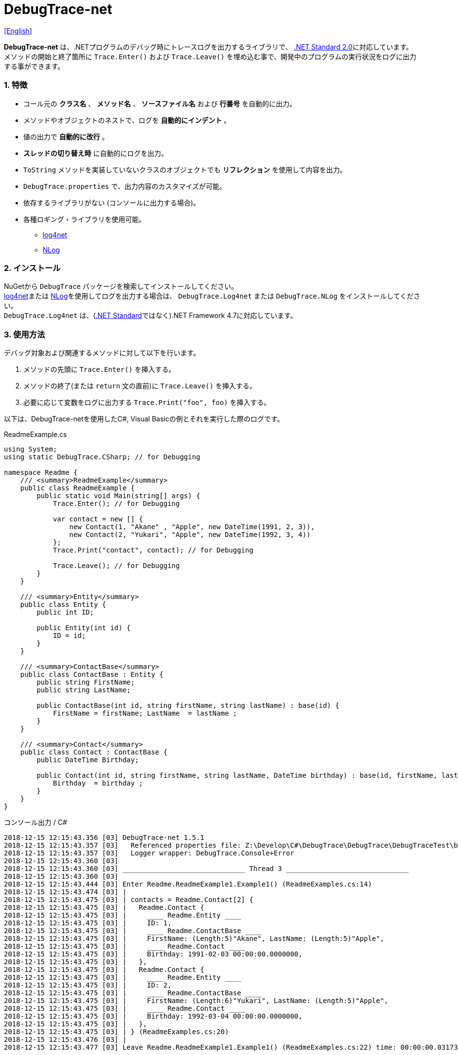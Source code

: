 = DebugTrace-net

link:README.asciidoc[[English]]

*DebugTrace-net* は、.NETプログラムのデバッグ時にトレースログを出力するライブラリで、 https://docs.microsoft.com/ja-jp/dotnet/standard/net-standard[.NET Standard 2.0]に対応しています。 +
メソッドの開始と終了箇所に `Trace.Enter()` および `Trace.Leave()` を埋め込む事で、開発中のプログラムの実行状況をログに出力する事ができます。

=== 1. 特徴

* コール元の *クラス名* 、 *メソッド名* 、 *ソースファイル名* および *行番号* を自動的に出力。
* メソッドやオブジェクトのネストで、ログを *自動的にインデント* 。
* 値の出力で *自動的に改行* 。
* *スレッドの切り替え時* に自動的にログを出力。
* `ToString` メソッドを実装していないクラスのオブジェクトでも *リフレクション* を使用して内容を出力。
* `DebugTrace.properties` で、出力内容のカスタマイズが可能。
* 依存するライブラリがない (コンソールに出力する場合)。
* 各種ロギング・ライブラリを使用可能。
  ** https://logging.apache.org/log4net/[log4net]
  ** http://nlog-project.org/[NLog]

=== 2. インストール
NuGetから `DebugTrace` パッケージを検索してインストールしてください。 +
https://logging.apache.org/log4net/[log4net]または http://nlog-project.org/[NLog]を使用してログを出力する場合は、 `DebugTrace.Log4net` または `DebugTrace.NLog` をインストールしてください。 +
`DebugTrace.Log4net` は、(https://docs.microsoft.com/ja-jp/dotnet/standard/net-standard[.NET Standard]ではなく).NET Framework 4.7に対応しています。

=== 3. 使用方法

デバッグ対象および関連するメソッドに対して以下を行います。

. メソッドの先頭に `Trace.Enter()` を挿入する。
. メソッドの終了(または `return` 文の直前)に `Trace.Leave()` を挿入する。
. 必要に応じて変数をログに出力する `Trace.Print("foo", foo)` を挿入する。

以下は、DebugTrace-netを使用したC#, Visual Basicの例とそれを実行した際のログです。

[source,csharp]
.ReadmeExample.cs
----
using System;
using static DebugTrace.CSharp; // for Debugging

namespace Readme {
    /// <summary>ReadmeExample</summary>
    public class ReadmeExample {
        public static void Main(string[] args) {
            Trace.Enter(); // for Debugging

            var contact = new [] {
                new Contact(1, "Akane" , "Apple", new DateTime(1991, 2, 3)),
                new Contact(2, "Yukari", "Apple", new DateTime(1992, 3, 4))
            };
            Trace.Print("contact", contact); // for Debugging

            Trace.Leave(); // for Debugging
        }
    }

    /// <summary>Entity</summary>
    public class Entity {
        public int ID;

        public Entity(int id) {
            ID = id;
        }
    }

    /// <summary>ContactBase</summary>
    public class ContactBase : Entity {
        public string FirstName;
        public string LastName;

        public ContactBase(int id, string firstName, string lastName) : base(id) {
            FirstName = firstName; LastName  = lastName ;
        }
    }

    /// <summary>Contact</summary>
    public class Contact : ContactBase {
        public DateTime Birthday;

        public Contact(int id, string firstName, string lastName, DateTime birthday) : base(id, firstName, lastName) {
            Birthday  = birthday ;
        }
    }
}
----

.コンソール出力 / C#
----
2018-12-15 12:15:43.356 [03] DebugTrace-net 1.5.1
2018-12-15 12:15:43.357 [03]   Referenced properties file: Z:\Develop\C#\DebugTrace\DebugTrace\DebugTraceTest\bin\Debug\netcoreapp2.1\DebugTrace.properties
2018-12-15 12:15:43.357 [03]   Logger wrapper: DebugTrace.Console+Error
2018-12-15 12:15:43.360 [03] 
2018-12-15 12:15:43.360 [03] ______________________________ Thread 3 ______________________________
2018-12-15 12:15:43.360 [03] 
2018-12-15 12:15:43.444 [03] Enter Readme.ReadmeExample1.Example1() (ReadmeExamples.cs:14)
2018-12-15 12:15:43.474 [03] | 
2018-12-15 12:15:43.475 [03] | contacts = Readme.Contact[2] {
2018-12-15 12:15:43.475 [03] |   Readme.Contact {
2018-12-15 12:15:43.475 [03] |     ____ Readme.Entity ____
2018-12-15 12:15:43.475 [03] |     ID: 1, 
2018-12-15 12:15:43.475 [03] |     ____ Readme.ContactBase ____
2018-12-15 12:15:43.475 [03] |     FirstName: (Length:5)"Akane", LastName: (Length:5)"Apple", 
2018-12-15 12:15:43.475 [03] |     ____ Readme.Contact ____
2018-12-15 12:15:43.475 [03] |     Birthday: 1991-02-03 00:00:00.0000000, 
2018-12-15 12:15:43.475 [03] |   }, 
2018-12-15 12:15:43.475 [03] |   Readme.Contact {
2018-12-15 12:15:43.475 [03] |     ____ Readme.Entity ____
2018-12-15 12:15:43.475 [03] |     ID: 2, 
2018-12-15 12:15:43.475 [03] |     ____ Readme.ContactBase ____
2018-12-15 12:15:43.475 [03] |     FirstName: (Length:6)"Yukari", LastName: (Length:5)"Apple", 
2018-12-15 12:15:43.475 [03] |     ____ Readme.Contact ____
2018-12-15 12:15:43.475 [03] |     Birthday: 1992-03-04 00:00:00.0000000, 
2018-12-15 12:15:43.475 [03] |   }, 
2018-12-15 12:15:43.475 [03] | } (ReadmeExamples.cs:20)
2018-12-15 12:15:43.476 [03] | 
2018-12-15 12:15:43.477 [03] Leave Readme.ReadmeExample1.Example1() (ReadmeExamples.cs:22) time: 00:00:00.0317334
----

[source,vb.net]
.ReadmeExample.vb
----
Imports DebugTrace.VisualBasic ' for Debugging

Namespace Global.Readme
    ''' <summary>ReadmeExample</summary>
    Public Class ReadmeExample
        Public Shared Sub Main(args As String())
            Trace.Enter() ' for Debugging

            Dim contact = New Contact() {
                New Contact(1, "Akane", "Apple", New DateTime(1991, 2, 3)),
                New Contact(2, "Yukari", "Apple", New DateTime(1992, 3, 4))
            }
            Trace.Print(NameOf(contact), contact) ' for Debugging

            Trace.Leave() ' for Debugging
        End Sub
    End Class

    ''' <summary>Entity</summary>
    Public Class Entity
        Public Property ID As Integer

        Public Sub New(id_ As Integer)
            ID = id_
        End Sub
    End Class

    ''' <summary>ContactBase</summary>
    Public Class ContactBase : Inherits Entity
        Public Property FirstName As String
        Public Property LastName As String

        Public Sub New(id_ As Integer, firstName_ As String, lastName_ As String)
            MyBase.New(id_)
            FirstName = firstName_ : LastName = lastName_
        End Sub
    End Class

    ''' <summary>Contact</summary>
    Public Class Contact : Inherits ContactBase
        Public Birthday As DateTime

        Public Sub New(id_ As Integer, firstName_ As String, lastName_ As String, birthday_ As DateTime)
            MyBase.New(id_, firstName_, lastName_)
            Birthday = birthday_
        End Sub
    End Class
End Namespace
----

.コンソール出力 / Visual Basic
----
2018-12-15 13:16:51.905 [12] DebugTrace-net 1.5.1
2018-12-15 13:16:51.907 [12]   Referenced properties file: Z:\Develop\C#\DebugTrace\DebugTrace\DebugTraceVBTest\bin\Debug\DebugTrace.properties
2018-12-15 13:16:51.907 [12]   Logger wrapper: DebugTrace.Console+Error
2018-12-15 13:16:51.909 [12] 
2018-12-15 13:16:51.909 [12] ______________________________ Thread 12 ______________________________
2018-12-15 13:16:51.909 [12] 
2018-12-15 13:16:52.004 [12] Enter DebugTraceVBTest.Readme.ReadmeExample1.Example1() (ReadmeExamples.vb:14)
2018-12-15 13:16:52.024 [12] | 
2018-12-15 13:16:52.026 [12] | contacts = DebugTraceVBTest.Readme.Contact[2] {
2018-12-15 13:16:52.026 [12] |   DebugTraceVBTest.Readme.Contact {
2018-12-15 13:16:52.026 [12] |     ____ DebugTraceVBTest.Readme.Entity ____
2018-12-15 13:16:52.026 [12] |     Id: 1, 
2018-12-15 13:16:52.026 [12] |     ____ DebugTraceVBTest.Readme.ContactBase ____
2018-12-15 13:16:52.026 [12] |     FirstName: (Length:5)"Akane", LastName: (Length:5)"Apple", 
2018-12-15 13:16:52.026 [12] |     ____ DebugTraceVBTest.Readme.Contact ____
2018-12-15 13:16:52.026 [12] |     Birthday: 1991-02-03 00:00:00.0000000, 
2018-12-15 13:16:52.026 [12] |   }, 
2018-12-15 13:16:52.026 [12] |   DebugTraceVBTest.Readme.Contact {
2018-12-15 13:16:52.026 [12] |     ____ DebugTraceVBTest.Readme.Entity ____
2018-12-15 13:16:52.026 [12] |     Id: 2, 
2018-12-15 13:16:52.026 [12] |     ____ DebugTraceVBTest.Readme.ContactBase ____
2018-12-15 13:16:52.026 [12] |     FirstName: (Length:6)"Yukari", LastName: (Length:5)"Apple", 
2018-12-15 13:16:52.026 [12] |     ____ DebugTraceVBTest.Readme.Contact ____
2018-12-15 13:16:52.026 [12] |     Birthday: 1992-03-04 00:00:00.0000000, 
2018-12-15 13:16:52.026 [12] |   }, 
2018-12-15 13:16:52.026 [12] | } (ReadmeExamples.vb:20)
2018-12-15 13:16:52.027 [12] | 
2018-12-15 13:16:52.029 [12] Leave DebugTraceVBTest.Readme.ReadmeExample1.Example1() (ReadmeExamples.vb:22) time: 00:00:00.0230803
----

==== 3.1 using System.Diagnostics(Imports System.Diagnostics)を行っている場合

`System.Diagnostics` 名前空間を `using`(`Imports`) している場合は、 `DebugTrace.CSharp.Trace`(`DebugTrace.VisualBaisc.Trace`) プロパティと `System.Diagnostics.Trace` クラスが重なるため、`Trace` プロパティを直接使用できません。 +
その場合は、`using static DebugTrace.CSharp`(`Imports DebugTrace.VisualBasic`)ではなく `using DebugTrace` (`Imports DebugTrace`)、および `Trace` ではなく `CSharp.Trace`(`VisualBasic.Trace`)を使用してください。

[source,csharp]
.ReadmeExample.cs
----
using System.Diagnostics;
using DebugTrace; // for Debugging

namespace Readme {
    public class ReadmeExample {
        public static void Main(string[] args) {
            CSharp.Trace.Enter(); // for Debugging
----

[source,vb.net]
.ReadmeExample.vb
----
Imports System.Diagnostics
Imports DebugTrace ' for Debugging

Namespace Global.Readme
    Public Class ReadmeExample
        Public Shared Sub Main(args As String())
            VisualBasic.Trace.Enter() ' for Debugging
----

=== 4. インタフェース、クラス

主に以下のインタフェース、クラスがあります。

[options="header", cols="3,3,4", width="90%"]
.インタフェース、クラス
|===
^s|名 前 ^s|スーパークラス、実装するインタフェース ^s|説 明
  |`DebugTrace.ITrace`       |_なし_                 |Trace処理のインタフェース
  |`DebugTrace.TraceBase`    |`DebugTrace.ITrace`    |Trace処理のベースクラス
  |`DebugTrace.CSharp`       |`DebugTrace.Trace`     |C#用のTrace処理のクラス
  |`DebugTrace.VisualBasic`  |`DebugTrace.Trace`     |VisualBasic用のTrace処理のクラス
  |`DebugTrace.ILogger`      |_なし_                 |ログ出力のインタフェース
  |`DebugTrace.Console`      |`DebugTrace.ILogger`   |ログをコンソール出力する抽象クラス
  |`DebugTrace.Console+Out`  |`DebugTrace.Console`   |ログを標準出力に出力するクラス
  |`DebugTrace.Console+Error`|`DebugTrace.Console`   |ログを標準エラー出力に出力するクラス
|===

=== 5. DebugTrace.CSharpおよびDebugTrace.VisualBasicクラスのプロパティ

`DebugTrace.CSharp` クラスと `DebugTrace.VisualBasic` クラスには自身の型のインスタンスとして `Trace` プロパティがあります。

=== 6. ITraceインタフェースのプロパティおよびメソッド

以下のプロパティおよびメソッドがあります。

[options="header", cols="1,5", width="70%"]
.プロパティ
|===

^s|名 前 ^s|説 明
|`IsEnabled`
|ログ出力が有効なら `true` 、そうでなければ `false`  (`get` のみ)

|`LastLog`
|最後に出力したログ文字列 (`get` のみ)

|===

[options="header", cols="1,4,2,3", width="100%"]
.メソッド
|===
^s|名 前 ^s|引 数 ^s|戻り値 ^s|説 明

|`ResetNest`
|なし
|なし
|現在のスレッドのネストレベルを初期化する

|`Enter`
|なし
|`int` スレッドID
|メソッドの開始をログに出力する

|`Leave`
|`int threadId`: スレッドID (デフォルト: `-1`)
|なし
|メソッドの終了をログに出力する

|`Print`
|`string message`: メッセージ
|なし
|メッセージをログに出力する

|`Print`
|`Func<string> messageSupplier`: メッセージを返す関数
|なし
|`messageSupplier` からメッセージを取得してログに出力する

|`Print`
|`string name`: 値の名前 +
`object value`: 値
|なし
|`<値の名前> = <値>` +
の形式でログに出力する

|`Print`
|`string name`: 値の名前 +
`Func<object> valueSupplier`: 値を返す関数
|なし
|`valueSupplier` から値を取得して +
`<値の名前> = <値>` +
の形式でログに出力する

|===

=== 7. *DebugTrace.properties* ファイルのプロパティ

DebugTrace は、カレントディレクトリにある `DebugTrace.properties` ファイルを起動時に読み込みます。 +
`DebugTrace.properties` ファイルでは以下のプロパティを指定できます。

[options="header", cols="2,8", width="100%"]
.DebugTrace.properties
|===
^s|プロパティ名 ^s|説 明
|`Logger`
| DebugTrace が使用するロガー +
[.small]#*設定例:*# +
`Logger = Console+Out` [.small .blue]#- コンソール(標準出力)へ出力# + 
`Logger = Console+Error` [.small .blue]#- コンソール(標準エラー出力)へ出力# [.small .blue]#*_[デフォルト]_*# + 
`Logger = Log4net` [.small .blue]#- log4netを使用して出力# + 
`Logger = NLog` [.small .blue]#- NLogを使用して出力# +
[.small]#*設定例(複数):*# [.small .blue]#*_(v1.5.0~)_*# +
`Logger = Console+Out; Log4net` [.small .blue]#- コンソール(標準出力)およびlog4netを使用して出力# + 

|`LogLevel`
|出力する際に使用するログレベル +
[.small]#*Log4netを使用する際の設定例:*# +
`LogLevel = All` +
`LogLevel = Finest` +
`LogLevel = Verbose` +
`LogLevel = Finer` +
`LogLevel = Trace` +
`LogLevel = Fine` +
`LogLevel = Debug`  [.small .blue]#*_[デフォルト]_*# +
`LogLevel = Info` +
`LogLevel = Notice` +
`LogLevel = Warn` +
`LogLevel = Error` +
`LogLevel = Severe` +
`LogLevel = Critical` +
`LogLevel = Alert` +
`LogLevel = Fatal` +
`LogLevel = Emergency` +
`LogLevel = Off` +
[.small]#*NLogを使用する際の設定例:*# +
`LogLevel = Trace` +
`LogLevel = Debug`  [.small .blue]#*_[デフォルト]_*# +
`LogLevel = Info` +
`LogLevel = Warn` +
`LogLevel = Error` +
`LogLevel = Fatal` +
`LogLevel = Off` +
[.small]#*Log4netとNLogを同時使用する際の設定例:*#  [.small .blue]#(Logger = Log4net; NLog)# +
`LogLevel = Debug` [.small .blue]#- Log4netとNLogの両方にDebugレベルで出力# +
`LogLevel = Finer; Trace` [.small .blue]#- Log4netではFinerレベル、NLogではTraceレベルで出力 *_(v1.5.0~)_*# +

|`EnterString`
|`Enter` メソッドで出力される文字列 +
[.small]#*設定例:*# +
`EnterString = 開始 {0}.{1} ({2}:{3:D})` [.small .blue]#*_[デフォルト]_*# +
[.small]#*パラメータ:*# +
`{0}`: 呼出側のクラス名 +
`{1}`: 呼出側のメソッド名 +
`{2}`: 呼出側のファイル名 +
`{3}`: 呼出側の行番号 +

|`LeaveString`
|`Leave` メソッドで出力される文字列 +
[.small]#*設定例:*# +
`LeaveString = 終了 {0}.{1} ({2}:{3:D}) time: {4}` [.small .blue]#*_[デフォルト]_*# +
[.small]#*パラメータ:*# +
`{0}`: 呼出側のクラス名 +
`{1}`: 呼出側のメソッド名 +
`{2}`: 呼出側のファイル名 +
`{3}`: 呼出側の行番号 +
`{4}`: 対応する `Enter` メソッドを呼び出してからの時間 +

|`ThreadBoundaryString`
|スレッド境界で出力される文字列 +
[.small]#*設定例:*# +
[.small]#`ThreadBoundaryString = \____\__\__\__\__\__\__\__\__\__\__\__\__\__ Thread {0} \__\__\__\__\__\__\__\__\__\__\__\__\__\____`# +
[.small .blue]#*_[デフォルト]_*# +
[.small]#*パラメータ:*# +
`{0}`: スレッドID +

|`ClassBoundaryString`
|クラス境界での出力文字列 +
[.small]#*設定例:*# +
`ClassBoundaryString = \\____ {0} \____` [.small .blue]#*_[デフォルト]_*# +
[.small]#*パラメータ:*# +
`{0}`: クラス名 +

|`CodeIndentString`
|コードのインデント文字列 +
[.small]#*設定例:*# +
`CodeIndentString = &#x7c;\s` [.small .blue]#*_[デフォルト]_*# +
[.small .blue]#`\s` は空白文字に置き換えられる# +

|`DataIndentString`
|データのインデント 文字列 +
[.small]#*設定例:*# +
`DataIndentString = \s\s` [.small .blue]#*_[デフォルト]_*# +
[.small .blue]#`\s` は空白文字に置き換えられる# +

|`LimitString`
|制限を超えた場合の出力文字列 +
[.small]#*設定例:*# +
`LimitString = \...` [.small .blue]#*_[デフォルト]_*# +

|`DefaultNameSpaceString` +
|デフォルトの名前空間を置き換える文字列 +
[.small]#*設定例:*# +
DefaultNameSpaceString = `\...` [.small .blue]#*_[デフォルト]_*# +

|`NonPrintString`
|出力しないプロパティ値の文字列 +
[.small]#*設定例:*# +
NonPrintString = `\***` [.small .blue]#*_[デフォルト]_*# +

|`CyclicReferenceString`
|循環参照時の出力文字列 +
[.small]#*設定例:*# +
`CyclicReferenceString = \*\** Cyclic Reference \***` [.small .blue]#*_[デフォルト]_*# +

|`VarNameValueSeparator`
|変数名と値のセパレータ +
[.small]#*設定例:*# +
`VarNameValueSeparator = \s=\s` [.small .blue]#*_[デフォルト]_*# +
[.small .blue]#`\s` は空白文字に置き換えられる# +

|`KeyValueSeparator`
|辞書のキーと値のセパレータまたはプロパティ名/フィールド名と値 のセパレータ +
[.small]#*設定例:*# +
`KeyValueSeparator = :\s` [.small .blue]#*_[デフォルト]_*# +
[.small .blue]#`\s` は空白文字に置き換えられる# +

|`PrintSuffixFormat`
|`print` メソッドで付加される文字列 +
[.small]#*設定例:*# +
`PrintSuffixFormat = \s({2}:{3:D})` [.small .blue]#*_[デフォルト]_*# +
[.small .blue]#`\s` は空白文字に置き換えられる# +
[.small]#*パラメータ:*# +
`{0}`: 呼出側のクラス名 +
`{1}`: 呼出側のメソッド名 +
`{2}`: 呼出側のファイル名 +
`{3}`: 呼出側の行番号 +

|`CountFormat` +
 +
[.small .blue]#*_(v1.5.1~)_*# 
|コレクションの要素数の出力フィーマット +
[.small]#*設定例:*# +
`CountFormat = \sCount:{0}` [.small .blue]#*_[デフォルト]_*# +
[.small]#*Parameter:*# +
`{0}`: コレクションの要素数 +

|`StringLengthFormat` +
 +
[.small .blue]#*_(v1.5.1~)_*# 
|文字列長の出力フォーマット +
[.small]#*設定例:*# +
`StringLengthFormat = (Length:{0})` [.small .blue]#*_[デフォルト]_*# +
[.small]#*Parameter:*# +
`{0}`: 文字列長 +

|`DateTimeFormat`
|日時の出力フォーマット +
[.small]#*設定例:*# +
`DateTimeFormat = {0:yyyy-MM-dd HH:mm:ss.fffffffK}` [.small .blue]#*_[デフォルト]_*# +
[.small]#*パラメータ:*# +
`{0}`: `DateTime` オブジェクト +

|`LogDateTimeFormat`
|ログ出力時の日時の出力フォーマット +
[.small]#*設定例:*# +
`LogDateTimeFormat = {0:yyyy-MM-dd HH:mm:ss.fff} [{1:D2}] {2}` [.small .blue]#*_[デフォルト]_*# +
[.small]#*パラメータ:*# +
`{0}`: ログの出力日時 +
`{1}`: スレッドID +
`{2}`: ログ内容 +

|`MaxDataOutputWidth`
|データの出力幅の最大値 +
[.small]#*設定例:*# +
`MaxDataOutputWidth = 80` [.small .blue]#*_[デフォルト]_*# +

|`CollectionLimit`
|`ICollection` 要素の出力数の限界値 +
[.small]#*設定例:*# +
`CollectionLimit = 512` [.small .blue]#*_[デフォルト]_*# +

|`StringLimit`
|`string` の出力文字数の制限 +
[.small]#*設定例:*# +
`StringLimit = 8192` [.small .blue]#*_[デフォルト]_*# +

|`ReflectionNestLimit`
|リフレクションのネストの限界値 +
[.small]#*設定例:*# +
`ReflectionNestLimit = 4` [.small .blue]#*_[デフォルト]_*# +

|`NonPrintProperties`
|出力しないプロパティおよびフィールドの配列 +
[.small]#*設定例(1つ):*# +
`NonPrintProperties = DebugTraceExample.Node.Parent` +
[.small]#*設定例(複数):*# +
`NonPrintProperties = \` +
  `DebugTraceExample.Node.Parent,\` +
  `DebugTraceExample.Node.Left,\` +
  `DebugTraceExample.Node.Right` +
[.small .blue]#デフォルトは未設定# +
[.small]#*値のフォーマット:*# +
`<フルクラス名>.<プロパティ名またはフィールド名>` +

|`DefaultNameSpace`
|デフォルトの名前空間 +
[.small]#*設定例:*# +
`DefaultNameSpace = DebugTraceExample` +
[.small .blue]#デフォルトは未設定# +

|`ReflectionClasses`
|`ToString` メソッドを実装していてもリフレクションで内容を出力するクラス名のセット +
[.small]#*設定例(1つ):*# +
`ReflectionClasses = DebugTraceExample.Point` +
[.small]#*設定例(複数):*# +
`ReflectionClasses = \` +
  `DebugTraceExample.Point,\` +
  `DebugTraceExample.Rectangle` +
[.small .blue]#デフォルトは未設定# +

|`OutputNonPublicFields`
|`true` の場合、`public` ではないフィールドもリフレクションで内容を出力する +
[.small]#*設定例:*# +
`OutputNonPublicFields = true` +
`OutputNonPublicFields = false` [.small .blue]#*_[デフォルト]_*# +

|`OutputNonPublicProperties`
|`true` の場合、`public` ではないプロパティもリフレクションで内容を出力する +
[.small]#*設定例:*# +
`OutputNonPublicProperties = true` +
`OutputNonPublicProperties = false` [.small .blue]#*_[デフォルト]_*# +

|===

==== 7.1. DebugTrace.propertiesファイルの追加

以下の手順でプロジェクトに `DebugTrace.properties` ファイルを追加します。

. プロジェクトのコンテキストメニューから `追加` - `新しい項目...` を選択する。

. ダイアログで、 `テキスト ファイル` を選択し、名前を `DebugTrace.properties` にして `追加` ボタンをクリックする。 +

. 追加された `DebugTrace.properties` のコンテキストメニューから `プロパティ` を選択する。

. `プロパティ` の `*詳細*` セクションにある `出力ディレクトリにコピー` の設定値を `新しい場合はコピーする` または `常にコピーする` に変更する。

==== 7.2. *NonPrintProperties*, *NonPrintString*

DebugTrace は、 `ToString` メソッドが実装されていない場合は、リフレクションを使用してオブジェクト内容を出力します。
他のオブジェクトの参照があれば、そのオブジェクトの内容も出力します。
ただし循環参照がある場合は、自動的に検出して出力を中断します。  
`NonPrintProperties` プロパティを指定して出力を抑制する事もできます。
このプロパティの値は、カンマ区切りで複数指定できます。  
`NonPrintProperties` で指定されたプロパティの値は、 `NonPrintString` で指定された文字列(デフォルト: `\***`)で出力されます。

.NonPrintPropertiesの例
----
NonPrintProperties = DebugTraceExample.Node.Parent
----

.NonPrintProperties(複数指定)の例
----
NonPrintProperties = \
    DebugTraceExample.Node.Parent,\
    DebugTraceExample.Node.Left,\
    DebugTraceExample.Node.Right
----

=== 8. ロギング・ライブラリの使用

コンソール出力以外に以下のライブラリを使用してログ出力が可能です。

[options="header", cols="3,6,4", width="60%"]
.ロギング・ライブラリ
|===
   ^s|ライブラリ名 ^s|必要なパッケージ                                ^s|対象フレームワーク
     |log4net        |DebugTrace.Log4net                                |.NET Framework 4.7
.2+.^|NLog           |DebugTrace.NLog [.small .blue]#*_(v1.6.0~)_*#     |.NET Standard 2.0
                     |DebugTrace.NLog [.small .blue]#*_(v1.6.0より前)_*#|.NET Framework 4.7
|===

使用する場合は、上記パッケージをNuGetから追加してください。

ロギング・ライブラリを使用する際のDebugTraceのロガー名は、 `DebugTrace` です。

==== 8-1. log4net

[source,properties]
.DebugTrace.propertiesの例
----
# DebugTrace.properties
Logger = Log4net
----

[source,csharp]
.AssemblyInfo.csの追加例
----
[assembly: log4net.Config.XmlConfigurator(ConfigFile=@"Log4net.config", Watch=true)]
----

[source,xml]
.Log4net.configの例
----
<?xml version="1.0" encoding="utf-8" ?>
<configuration>
  <log4net>
    <appender name="A" type="log4net.Appender.FileAppender">
      <File value="C:/Logs/DebugTrace/Log4net.log" />
      <AppendToFile value="true" />
      <ImmediateFlush value="true" />
      <lockingModel type="log4net.Appender.FileAppender+MinimalLock" />
      <layout type="log4net.Layout.PatternLayout">
        <ConversionPattern value="%date [%thread] %-5level %logger %message%n" />
      </layout>
    </appender>
    <root>
      <level value="DEBUG" />
      <appender-ref ref="A" />
    </root>
  </log4net>
</configuration>
----

==== 8-2. NLog

[source,properties]
.DebugTrace.propertiesの例
----
# DebugTrace.properties
Logger = NLog
----

[source,xml]
.NLog.configの例
----
<?xml version="1.0" encoding="utf-8" ?>
<nlog xmlns="http://www.nlog-project.org/schemas/NLog.xsd"
      xmlns:xsi="http://www.w3.org/2001/XMLSchema-instance"
      xsi:schemaLocation="http://www.nlog-project.org/schemas/NLog.xsd NLog.xsd"
      autoReload="true"
      throwExceptions="false"
      internalLogLevel="Off" internalLogFile="C:/Logs/DebugTrace/NLog-internal.log">
  <targets>
    <target xsi:type="File" name="f" fileName="C:/Logs/DebugTrace/NLog.log" encoding="utf-8"
            layout="${longdate} [${threadid}] ${uppercase:${level}} ${logger} ${message}" />
  </targets>
  <rules>
    <logger name="*" minlevel="Debug" writeTo="f" />
  </rules>
</nlog>
----

=== 9. ライセンス

link:LICENSE[MIT ライセンス(MIT)]

=== 10. ドキュメント

https://masatokokubo.github.io/DebugTrace-net/index.html[API仕様(英語)]

=== 11. リリースノート

==== DebugTrace-net 1.5.1 [.small .gray]#- 2018-12-15#

* 改善
  ** 文字列の長さを出力するようになりました。

* DebugTrace.propertiesへの追加
  ** `CountFormat`: コレクションの要素数の出力フォーマット
  ** `StringLengthFormat`: 文字列長の出力フォーマット

==== DebugTrace.NLog 1.6.0 [.small .gray]#- 2018-11-18#
* 対象フレームを.NET Frameword 4.7から.NET Standard 2.0に変更しました。

==== DebugTrace-net 1.5.0 [.small .gray]#- 2018-10-28#
* バグ修正
  ** **_[修正済]_** `TraceBase.OutputNonPublicFields = true` の場合に `Task` を出力すると `NullReferenceException` がスローされる。

* 改善
  ** DebugTrace.propertiesで複数のロガーを指定できるようになりました。(例: `Logger = Console+Out; Log4net`)

==== DebugTrace.Log4net 1.5.0 [.small .gray]#- 2018-10-28#
* DebugTrace-net 1.5.0に対応するリリース

==== DebugTrace.NLog 1.5.0 [.small .gray]#- 2018-10-28#
* 変更
  ** DebugTrace-net 1.5.0に対応するリリース
  ** Nlog 4.5.10に依存

_(C) 2018 Masato Kokubo_
